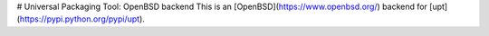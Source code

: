 # Universal Packaging Tool: OpenBSD backend
This is an [OpenBSD](https://www.openbsd.org/) backend for
[upt](https://pypi.python.org/pypi/upt).


